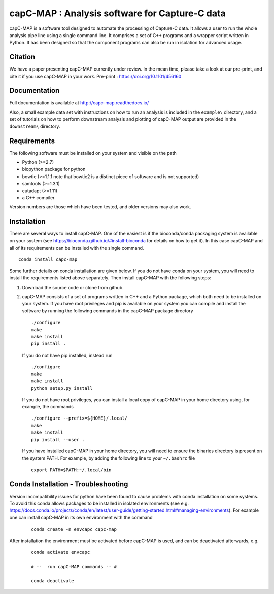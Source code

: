 capC-MAP : Analysis software for Capture-C data
***********************************************

.. image:: https://readthedocs.org/projects/capc-map/badge/?version=latest
	   :target: https://capc-map.readthedocs.io/en/latest/?badge=latest
	   :alt: Documentation Status

.. image:: https://anaconda.org/bioconda/capc-map/badges/installer/conda.svg   
           :target: https://conda.anaconda.org/bioconda

.. image:: https://img.shields.io/badge/install%20with-bioconda-brightgreen.svg?style=flat)
           :target: http://bioconda.github.io/recipes/capc-map/README.html

.. image:: https://anaconda.org/bioconda/capc-map/badges/downloads.svg   
           :target: https://anaconda.org/bioconda/capc-map


capC-MAP is a software tool designed to automate the processing of Capture-C data. It allows a user to run the whole analysis pipe line using a single command line. It comprises a set of C++ programs and a wrapper script written in Python. It has been designed so that the component programs can also be run in isolation for advanced usage.

Citation
========

We have a paper presenting capC-MAP currently under review. In the mean time, please take a look at our pre-print, and cite it if you use capC-MAP in your work. Pre-print : https://doi.org/10.1101/456160


Documentation
=============

Full documentation is available at http://capc-map.readthedocs.io/

Also, a small example data set with instructions on how to run an analysis is included in the ``example\`` directory, and a set of tutorials on how to perform downstream analysis and plotting of capC-MAP output are provided in the ``downstream\`` directory.


Requirements
============

The following software must be installed on your system and visible on the path

* Python (>=2.7)
* biopython package for python
* bowtie (>=1.1.1 note that bowtie2 is a distinct piece of software and is not supported)
* samtools (>=1.3.1)
* cutadapt (>=1.11)
* a C++ compiler

Version numbers are those which have been tested, and older versions may also work.


Installation
============

There are several ways to install capC-MAP. One of the easiest is if the bioconda/conda packaging system is available on your system (see https://bioconda.github.io/#install-bioconda for details on how to get it). In this case capC-MAP and all of its requirements can be installed with the single command.
::

  conda install capc-map


Some further details on conda installation are given below. If you do not have conda on your system, you will need to install the requirements listed above separately. Then install capC-MAP with the following steps:

1. Download the source code or clone from github.

2. capC-MAP consists of a set of programs written in C++ and a Python package, 
   which both need to be installed on your system. If you have root privileges 
   and pip is available on your system you can compile and install the software 
   by running the following commands in the capC-MAP package directory
   ::

     ./configure
     make
     make install
     pip install .

   If you do not have pip installed, instead run
   ::

     ./configure
     make
     make install
     python setup.py install 

   If you do not have root privileges, you can install a local 
   copy of capC-MAP in your home directory using, for example, the commands
   ::

      ./configure --prefix=${HOME}/.local/
      make
      make install
      pip install --user .

   If you have installed capC-MAP in your home directory, you will need to 
   ensure the binaries directory is present on the system PATH. For example, 
   by adding the following line to your ``~/.bashrc`` file
   ::

     export PATH=$PATH:~/.local/bin


Conda Installation - Troubleshooting
=====================================

Version incompatibility issues for python have been found to cause problems 
with conda installation on some systems. To avoid this conda allows packages 
to be installed in isolated environments (see e.g. 
https://docs.conda.io/projects/conda/en/latest/user-guide/getting-started.html#managing-environments). 
For example one can install capC-MAP in its own environment with the command

   ::

      conda create -n envcapc capc-map

After installation the environment must be activated before capC-MAP is used, and can be deactivated afterwards, e.g.

   ::

     conda activate envcapc

     # --  run capC-MAP commands -- #

     conda deactivate



